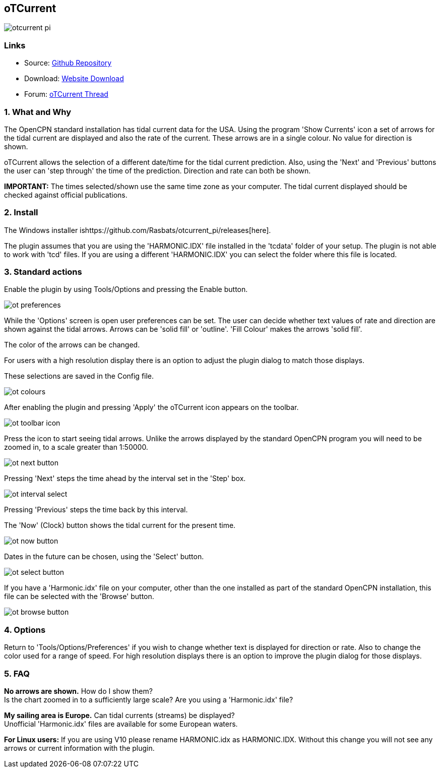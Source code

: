 == oTCurrent

image::otcurrent_pi.png[]

=== Links

* Source: https://github.com/Rasbats/otcurrent_pi[Github Repository] +
* Download: https://opencpn.org/OpenCPN/plugins/otcurrent.html[Website
Download] +
* Forum:
http://www.cruisersforum.com/forums/f134/otcurrent-plugin-129161.html[oTCurrent
Thread] +

=== 1. What and Why

The OpenCPN standard installation has tidal current data for the USA.
Using the program 'Show Currents' icon a set of arrows for the tidal
current are displayed and also the rate of the current. These arrows are
in a single colour. No value for direction is shown.

oTCurrent allows the selection of a different date/time for the tidal
current prediction. Also, using the 'Next' and 'Previous' buttons the
user can 'step through' the time of the prediction. Direction and rate
can both be shown.

*IMPORTANT:* The times selected/shown use the same time zone as your
computer. The tidal current displayed should be checked against official
publications.

=== 2. Install

The Windows installer
ishttps://github.com/Rasbats/otcurrent_pi/releases[here].

The plugin assumes that you are using the 'HARMONIC.IDX' file installed
in the 'tcdata' folder of your setup. The plugin is not able to work
with 'tcd' files. If you are using a different 'HARMONIC.IDX' you can
select the folder where this file is located.

=== 3. Standard actions

Enable the plugin by using Tools/Options and pressing the Enable button.

image::ot_preferences.png[]

While the 'Options' screen is open user preferences can be set. The user
can decide whether text values of rate and direction are shown against
the tidal arrows. Arrows can be 'solid fill' or 'outline'. 'Fill Colour'
makes the arrows 'solid fill'.

The color of the arrows can be changed.

For users with a high resolution display there is an option to adjust
the plugin dialog to match those displays.

These selections are saved in the Config file.

image::ot_colours.png[]

After enabling the plugin and pressing 'Apply' the oTCurrent icon
appears on the toolbar.

image::ot_toolbar_icon.png[]

Press the icon to start seeing tidal arrows. Unlike the arrows displayed
by the standard OpenCPN program you will need to be zoomed in, to a
scale greater than 1:50000.

image::ot_next_button.png[]

Pressing 'Next' steps the time ahead by the interval set in the 'Step'
box.

image::ot_interval_select.png[]

Pressing 'Previous' steps the time back by this interval.

The 'Now' (Clock) button shows the tidal current for the present time.

image::ot_now_button.png[]

Dates in the future can be chosen, using the 'Select' button.

image::ot_select_button.png[]

If you have a 'Harmonic.idx' file on your computer, other than the one
installed as part of the standard OpenCPN installation, this file can be
selected with the 'Browse' button.

image::ot_browse_button.png[]

=== 4. Options

Return to 'Tools/Options/Preferences' if you wish to change whether text
is displayed for direction or rate. Also to change the color used for a
range of speed. For high resolution displays there is an option to
improve the plugin dialog for those displays.

=== 5. FAQ

*No arrows are shown.* How do I show them? +
Is the chart zoomed in to a sufficiently large scale? Are you using a
'Harmonic.idx' file?

*My sailing area is Europe.* Can tidal currents (streams) be
displayed? +
Unofficial 'Harmonic.idx' files are available for some European waters.

*For Linux users:* If you are using V10 please rename HARMONIC.idx as
HARMONIC.IDX. Without this change you will not see any arrows or current
information with the plugin.
